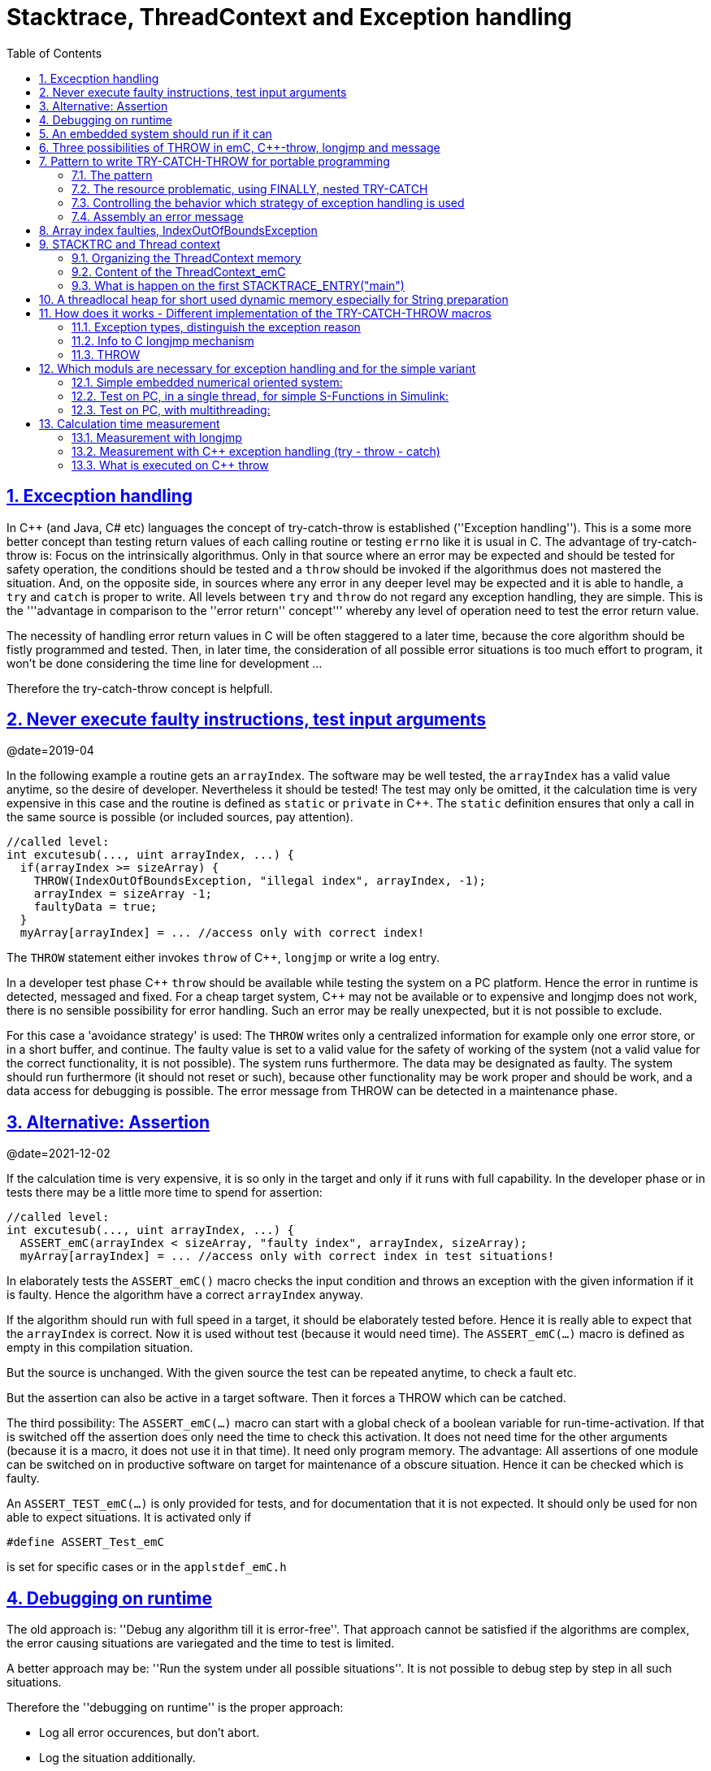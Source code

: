= Stacktrace, ThreadContext and Exception handling
:toc:
:sectnums:
:sectlinks:
:C++: {cpp}

[#Exc]
== Excecption handling

In {cpp} (and Java, C# etc) languages the concept of try-catch-throw is established (''Exception handling''). This is a some more better concept than testing return values of each calling routine or testing `errno` like it is usual in C. The advantage of try-catch-throw is: Focus on the intrinsically algorithmus. Only in that source where an error may be expected and should be tested for safety operation, the conditions should be tested and a `throw` should be invoked if the algorithmus does not mastered the situation. And, on the opposite side, in sources where any error in any deeper level may be expected and it is able to handle, a `try` and `catch` is proper to write. All levels between `try` and `throw` do not regard any exception handling, they are simple. This is the '''advantage in comparison to the ''error return'' concept''' whereby any level of operation need to test the error return value.

The necessity of handling error return values in C will be often staggered to a later time, because the core algorithm should be fistly programmed and tested. Then, in later time, the consideration of all possible error situations is too much effort to program, it won't be done considering the time line for development ...

Therefore the try-catch-throw concept is helpfull.


[#check]
== Never execute faulty instructions, test input arguments
@date=2019-04

In the following example a routine gets an `arrayIndex`. The software may be well tested, the `arrayIndex` has a valid value anytime, so the desire of developer. Nevertheless it should be tested! The test may only be omitted, it the calculation time is very expensive in this case and the routine is defined as `static` or `private` in {cpp}. The `static` definition ensures that only a call in the same source is possible (or included sources, pay attention).

 //called level:
 int excutesub(..., uint arrayIndex, ...) {
   if(arrayIndex >= sizeArray) {
     THROW(IndexOutOfBoundsException, "illegal index", arrayIndex, -1);
     arrayIndex = sizeArray -1;
     faultyData = true;
   }
   myArray[arrayIndex] = ... //access only with correct index!
   
The `THROW` statement either invokes `throw` of {cpp}, `longjmp` or write a log entry. 

In a developer test phase {cpp} `throw` should be available while testing the system on a PC platform. Hence the error in runtime is detected, messaged and fixed. For a cheap target system, {cpp} may not be available or to expensive and longjmp does not work, there is no sensible possibility for error handling. Such an error may be really unexpected, but it is not possible to exclude. 

For this case a 'avoidance strategy' is used: The `THROW` writes only a centralized information for example only one error store, or in a short buffer, and continue. The faulty value is set to a valid value for the safety of working of the system (not a valid value for the correct functionality, it is not possible). The system runs furthermore. The data may be designated as faulty. The system should run furthermore (it should not reset or such), because other functionality may be work proper and should be work, and a data access for debugging is possible. The error message from THROW can be detected in a maintenance phase.   

[#assert]
== Alternative: Assertion
@date=2021-12-02

If the calculation time is very expensive, it is so only in the target and only if it runs with full capability. In the developer phase or in tests there may be a little more time to spend for assertion:

 //called level:
 int excutesub(..., uint arrayIndex, ...) {
   ASSERT_emC(arrayIndex < sizeArray, "faulty index", arrayIndex, sizeArray); 
   myArray[arrayIndex] = ... //access only with correct index in test situations!

In elaborately tests the `ASSERT_emC()` macro checks the input condition and throws an exception with the given information if it is faulty. Hence the algorithm have a correct `arrayIndex` anyway. 

If the algorithm should run with full speed in a target, it should be elaborately tested before. Hence it is really able to expect that the `arrayIndex` is correct. Now it is used without test (because it would need time). The `ASSERT_emC(...)` macro is defined as empty in this compilation situation. 

But the source is unchanged. With the given source the test can be repeated anytime, to check a fault etc.

But the assertion can also be active in a target software. Then it forces a THROW which can be catched.

The third possibility: The `ASSERT_emC(...)` macro can start with a global check of a boolean variable for run-time-activation. If that is switched off the assertion does only need the time to check this activation. It does not need time for the other arguments (because it is a macro, it does not use it in that time). It need only program memory. The advantage: All assertions of one module can be switched on in productive software on target for maintenance of a obscure situation. Hence it can be checked which is faulty. 

An `ASSERT_TEST_emC(...)` is only provided for tests, and for documentation that it is not expected. 
It should only be used for non able to expect situations. It is activated only if 

  #define ASSERT_Test_emC
  
is set for specific cases or in the `applstdef_emC.h`

[#dbgrun]
== Debugging on runtime

The old approach is: ''Debug any algorithm till it is error-free''. That approach cannot be satisfied if the algorithms are complex, the error causing situations are variegated and the time to test is limited.

A better approach may be: ''Run the system under all possible situations''. It is not possible to debug step by step in all such situations.

Therefore the ''debugging on runtime'' is the proper approach:

* Log all error occurences, but don't abort.

* Log the situation additionally.

* Have enoug information to elaborate the situation and reason afterwards.

* Access to the internal states of the target where the software runs to explore the state of the target.



== An embedded system should run if it can

If a PC application crashs, it can show an error message, or a `blue screen`, the operator does see it, restarts the application or reboot the PC. It is not expected, but it is though okay.

But an embedded system has not a permanent present operator. It should run. 

If the embedded system is in test, and it can not startup because any reason, or it has an non self-managable problem, it should show its state with an obviously message. That can be a blinking red led, a binary signal or such. With the second one an emergency replacement action can be done. 

It is important that an operator can read out the error reason. It means a minimal communication should be possible. The most minimal communication is a blinking sequence of the red led. 

An embedded system should be execute a hard reset automatically (often a watchdog mechanism is present). But if this fails repeatedly, the hard reset should be suspended to explore the error situation manually by maintenance operation. 

There are two routines which should stop execution for an embedded system in the emC strategy:

 /**Stops the execution of the executable respectively the whole application 
 * because no error handling is possible.
 * This routine should only called in unexpected situations, 
 * where the engine may only be stopped.
 *
 * This routine is used in the OSAL- or OS-Layer itself only for errors, 
 * which are fatal and not expectable.
 * This routine should be used from the users layer in adequate fatal situations.
 * The OSAL or OS doesn't call this routine in situations of errors 
 * which are able to catch.
 * 
 * The implementation of this routine should be done depending from the users 
 * requirements or special test requirements
 * to the whole system. It should be hard coded and really stop the execution.
 */
 extern_C void os_FatalSysError(int errorCode, const char* description
   , int value1, int value2);


 /**Stops the execution of a thread because no error handling is possible.
 * This routine should only called in unexpected situations, 
 * where the thread may only be stopped..
 * The distiction to ,,os_FatalSysError(...),, is: Only the calling thread is stopped,
 * where the other threads maybe continued still. 
 * It may be possible, that the system is instable, but other threads may able to use 
 * to debug this situation. The application may be wrong.. 
 *
 * This routine is used in the OSAL- or OS-Layer itself only for errors, 
 * which are fatal and not expectable.
 * This routine should be used from the users layer in adequate fatal situations.
 * The OSAL or OS doesn't call this routine in situations of errors 
 * which are able to catch.
 * 
 * The implementation of this routine should be done depending from the users 
 * requirements or special test requirements
 * to the whole system. It should be hard coded and really stop the execution.
 */
 extern_C void os_FatalError(int errorCode, const char* description
   , int value1, int value2);

There is a routine

 void uncatched_ExceptionJc  (  ExceptionJc* ythis, ThreadContext_emC_s* _thCxt)
 {
  printf("uncatchedException: %4.4X - thread stopped", (uint)ythis->exceptionNr);
  printStackTraceFile_ExceptionJc(ythis, null, null);
  os_FatalError(-1, "uncatchedException: - thread stopped", (uint)ythis->exceptionNr, 0);
  exit(255);
 }

which invokes this `os_FatalError(...)`. It is called if no CATCH level exists. 


[#longjmp]
== Three possibilities of THROW in emC, {cpp}-throw, longjmp and message
@date=2019-04


The emC programming style knows three levels of using TRY-CATCH-THROW using macros. The user sources itself are not need to adapt for this levels. The macros are adapted. See link:#impl[Implementation]. 

* Using try-catch-throw of the {cpp} language. On PC or some other platforms it can handle so named asynchron exceptions (faulty memory access) too. It is able to use especially on test of the application on PC, but for rich target systems too. From {cpp} only the simple `throw` and `catch(...)` is used. The sophisticated {cpp} exception possibilities are not used and not recommended. Keep it simple. But: The {cpp} `throw` takes a lot of computing time, for fast algorithm in embedded targets not able to use. Hence see next:

* The try-catch-throw concept is also possible to do using the *longjmp* concept. That is known in C since 1970, but it was not published often for that. Some comments and using notes to the `setjmp.h` are confused. A description may be found in link:https://pubs.opengroup.org/onlinepubs/009695399/functions/longjmp.html[pubs.opengroup.org/.../longjmp.html]. The longjmp is often referred to as '__non local goto__' and therefore marked as '__goto__' programming style. But that is false, better to say '__bullshit__'. The longjmp is a well structured restauration of a stackframe from a previous call back to the call. The stack frame of the caller level is being restored exactly. Only for some special conditions the official publications write about '__the behavior is undefined__'.  Any compiler should support longjmp. It is defined in the C99-Standard:
link:http://www.open-std.org/jtc1/sc22/wg14/www/docs/n1256.pdf[www.open-std.org/jtc1/sc22/wg14/www/docs/n1256.pdf]
C99-Standard, chapter 7.13. 

There were found some compiler for special processors that do not support `longjmp`. For that the longjmp concept unfortunately is not able to use. For that:

* Messaging and avoidance strategy: If a program is well tested there is a residual risk that the program executes a `THROW`. The THROW only writes a error message, and the algorithm is continued. The algorithm should contain statements to set the safety for running the system. Data can be faulty. See example in the chaper above. 

In {cpp} yet tested with MS Visual Studio and Texas Instruments CCP longjmp runs, it is faster than `throw`, but it does not invoke the destructors:

In {cpp} language the way from `throw` to `catch` invokes all destructors of data of all calling levels. That's important if destructors are used to close resources. In C the destructor concept is not known. Therefore or in a C-style-oriented {cpp} programming (without new, often recommended for embedded) using `longjmp` is not a problem. In comparison, Java language doesn't know the destructor concept too. Instead, a `finally` is defined there to close resources on `throw`. This `finally` concept is established in emC exception handling too, independent of the destructor problematic. Hence destructors which closes resources are not necessary in embedded programming using finally. It may be the better or a proper way. See next chapter, the pattern.

Generally the `THROW` can use `__FILE__` and `__LINE__` in the message to mark the occurrence in source. 

The `CATCH` can contain a stacktrace report from `TRY` to the `THROW`ing routine. The stacktrace is known from Java, it is a proper instrument for searching the cause. 


[#TRY]
== Pattern to write TRY-CATCH-THROW for portable programming

Sources should be tested well on a PC platform where try-catch-throw of {cpp} is available. Then, without changes, they should run on a target platform where a C-compiler does not have this feature or less footprint is available, and the sources are tested well on the other hand.

=== The pattern 

to write sources for that approach is the following one:

 void anyOperation() {
   STACKTRC_ENTRY("anyOperation");
   float result;
   TRY {
      //an algorithm which expects errors on calling level
      result = anyOperation();
    }_TRY
    CATCH(Exception, exc) {
      printStackTrace_ExceptionJc(exc, _thCxt);
      log_ExceptionJc(exc, __FILE__, __LINE__);
      //alternate handling on error to continue the operation
      result = 0.0f;
    }
    FINALLY {
      //handling anytime, also if the execption is not catched.
    }
    END_TRY  //throws an uncatched execption to a higher level.
    //continue outside try
    STACKTRC_LEAVE;
  }

 float anyOperation() {
   STACKTRC_ENTRY("testThrow");
   //...
   CALLINE; throwingOperation(_thCxt);
   STACKTRC_LEAVE; return val;
 }
  
  
 void throwingOperation(ThCxt* _thCxt) {
   STACKTRC_TENTRY("testThrow");
   //any algorithm which
   if(ix >= ARRAYLEN_emC(thiz->array)) { //checks conditions
     THROW_s0(IndexOutOfBoundsException, "msg", ix, 0);
     ix = 0;  //replacement strategy
   }
   STACKTRC_LEAVE
 }
 
* All or the most operations should use `STACKTRCE_ENTRY("name")` and `STACKTRC_LEAVE`. With this the ''Stacktrace'' is stored and available for the error report outside of the step-by-step debugger. Operations should not implement this, it is ok, then the Stacktrace is not stored but the system runs nevertheless. The `STACKTRC...` macro is nearly empty if the compiler switch `DEF_ThreadContext_SIMPLE` is set, then no Stacktrance for error report is available, but it does not need additional calculation time. 

* The difference to `STACKTRC_TENTRY(...)`: This macro expects the `_thCxt` reference as argument. It is the reference to the `ThreadContext_emC_s` data structure. Instead `STACKTRC_LEAVE` also `STACKTRC_RETURN` is able to use which contains the `return` statement.  

* Macros `TRY{ ... }_TRY CATCH(...){ } END_TRY` are used for build the blocks. This macros are defined in different ways for the appropriate situations. See below.

* The macro `THROW` either throws the exception to continue execution in the `CATCH` block of any calling level, or it logs only the situation (because try-catch-throw is not available). The replacement strategy after THROW is not used if the try-catch-throw mechanism is available. Then it throws really. But for a simple execution with a C compiler the replacement strategy is the fall-back. 

* The `CATCH` block is only valid if ''try-catch-throw'' is available. It may be only on PC test, not on target, Then some test outputs can be programmed there, with the fall-back on this level.

* The `CALLINE` macro stores the number of that line in the stacktrace entry.

There are some situations:

* Test on PC with using `CATCH`. It helps for elaborately tests to exclude error situations caused from programming errors.

* Running on target with using `CATCH` ({cpp} compiler available or using `longjmp`). The `CATCH` block may log errors, does not print a Stacktrace, but continue the execution.

* Test on PC without `CATCH` without Exception handling, as end-test.

* Running on target without `CATCH` with the fallback strategy after `THROW`.

The following ideas are basically:

* The software should be tested as soon as possible. It isn't able to exclude all software errors.

* For the residual probability of software errors the target should be run as soon as possible. It means on unexpected errors proper fall-back have to be existent. A ready-to-use software must not stop working and reporting and error if it is possible that it can run furthermore with less disadvantages.

* Errors on ready-to-use software should be logged internally to detect and fixed it later, if possible.

* The `TRY-CATCH-THROW` approach should *not* be used for expected errors (for example 'file not found'). Such situations should be catched by proper return values of functions.

=== The resource problematic, using FINALLY, nested TRY-CATCH

If a operation opens a resource, which should be closed anyway also in case of an exception, `FINALLY` can be used:

 FILE* openfile = null;
 TRY {
   openfile = fopen(...);
   //do somewhat may throw
 }_TRY
 FINALLY {
   if(openfile) { fclose(openfile); }
 }
 END_TRY
 
This level does not handle an exception, it has not a `CATCH` block. An exception is forwarded to a `TRY` block before. But the `FINALLY` block is executed. 

It may be seen as a better (obviously) concept to use `FINALLY` (as in Java) instead writing open and close in special constructors or destructors. Such resource things in embedded  algorithm are not often present. It is not a high effort to do so.

In generally, `TRY - END_TRY` blocks are able to nesting. A non handled exception type is forwareded to the block before, the necessary further `throw` or `longjmp` is executed in the `END_TRY` macro. See link#impl[chapter How does it works]    

[#TRYappldef]
===  Controlling the behavior which strategy of exception handling is used

It depends on the `applstdef_emC.h` header file which should used in any source of the application. This file defines:


 //If set then the target should not use string operations
 //#define DEF_NO_StringJcCapabilities

 //If set, without complex thread context, without Stacktrace
 #define DEF_ThreadContext_SIMPLE

 //#define DEF_Exception_TRYCpp
 #define DEF_Exception_longjmp
 //#define DEF_Exception_NO

With the first compiler switch it is decided generally using Strings in the application. For a poor target platform with numerical approach String capabilities are not necessary, this compiler switch prevents the compilation of some String capabilities. It saves program memory and dependencies to further sources. `"string literals"` for simple messages are admissible.  

The second compiler switch decides between using the Stacktrace ('not simple') or not. 

One of the third compiler switches should be set, but `DEF_Exception_longjmp` is the default one. 

The header files, especially `emC/Base/Exception_emC.h` regard this swichtches, see link:#impl[chapter How does it works].


[#TRYmsg]
===  Assembly an error message

The minimal requirement to a logged error is:

* An error number
* Two integer values from the error situation (for example the value of a faulty index and its maximum)
* The source file and the line number of the THROW statement. The last one helps to detect the source context of the error event.

A textual value may be a nice to have and maybe an effort on small footprint (poor) processors. Therefore it is possible to write such source code fragments in conditionally compiling parts. On the other hand it is a important hint on debugging on runtime (not step by step).

All variants of exception behavior supports an error message which is located in the stack of the throwing level. 

* If the `log_ExceptionJc(...)` is used, the text is copied from the stack location to static locations of the error log area, or maybe copied to a telegram which is sent via communication to another unit with a file system.

* If TRY-CATCH is used, the error message is copied to the ThreadContext area, if it is available for this approach. In the `END_TRY` block this location is freed. It means, the exception message is correct stored in the CATCH environment. If the `log_ExceptionJc(...)` is used in the CATCH-Block, it is copied too, and the ThreadContext heap is able to free. 

Example:

 if(faulty) {
   #ifdef DEF_NO_StringJcCapabilities
     char const* msg = "faulty Index";
   #else      
     char msg[40] = {0};
     snprintf(msg, sizeof(msg), "faulty index:%d for value %f", ix, val);
   #endif     
   THROW_s0(IndexOutOfBoundsException, msg, ix, 40);
    
The exception message is prepared using `sprintf` in the stack area. But a simple string literal is used instead if the target does not or should not support string processing. Hence the message is only available for the test platform. The `THROW_s0` assures that the `msg` is copied in a safely memory if `msg` is a reference in the current stack frame but only for not set `DEF_NO_StringJcCapabilities`.  



[#arrayix]
== Array index faulties, IndexOutOfBoundsException

The simple usage of arrays in C (and in {cpp}) is very simple and vulnerable:

 int myArray[5];
 //
 *(myArray + ix) = value;    //<== bad pattern
 
That was the intension of C comming from _assembler language_ thinking. 
`myArray` is an address in a register or variable, and the access to elements 
should be able to write very simple here with a pointer arithmetic. In the time of the
1970th, programming was done on paper with reliability. Of course the `ix` should in range
0 to 4. The pointer arithmetic in the writing style above was conceptional in that time,
the arithmetic was reproducible as machine level instructions.

At the present time the same instructions should be write of course as

 myArray[ix] = value;
 
That is more expressive in source code. The identifier `myArray` 
is similar a pointer type `int*` and an array indentifier. 
That is a syntactically disadvantage to C and C++. 
In other languages as Java `myArray` is never a pointer, it is only an identifier to an array. 

For simple C and C++ the index is not tested, it is used as given. 
If `ix` is `<0` or `>4` in this example, faulty memory locations can be disturbed.
It can be other data, a stack frame to return from a subroutine, control data of 
heap locations, or a virtual pointer in class instances. All of that may force
difficult findable mistakes. The array indexed write access and some pointer arithmetics
are the most sensitive parts of a program which may provoke faulties.

For example in Java pointer arithmetic is not possible and array index accesses 
are always secured. Whereby the effort to do that is optimized. The JIT (just in time compiler)
to translate _bytecode_ to machine code detects environment conditions and will not check
all array indices if they are safe, for example comming from constant values. Hence
Java is fast and safe. 

In comparison to {cpp} there is an effort in user programming (which is done automatically
by the JIT compiler in Java): Indices should be tested before doing array write access. 
This test can be done via static code analyzes, or in Runtime.

The C++11-standard offers a possibility:

 #include <array>
 //...
 std::array<float,5> myArray;
 //...
 myArray[ix] = value;
 
It seems be similar as in C, only the array definition is a little bit modified, 
using a template mechanism in {cpp}. The access to the array is safe. But a faulty index
does not throw an catchable exception. Hence the error is not detected while testing. 
The other disadvantage is: Some embedded platforms does not support {cpp}11 
in the year 2020. A reason for that may be: Most of new features of {cpp} are
for PC application programming, not for embedded. Ask the compiler developer
for embedded platforms.

The proper mechanism does not presumed a {cpp}11-Standard. It runs in a Standard {cpp} 
of the 1990th too:

 template<typename T, int n>
 class Array_emC {
  T array[n+1];
  public: T& operator[](uint ix) { 
    if(ix < n) return array[ix];
    else {
      THROW_s0n(ArrayIndexOutOfBoundsException, "", ix, n);
      return array[n];
    }
  }
  public: T& uncheckedAccess(uint ix) { return array[ix]; }
 };

This is a class which implements a secured array access. it is used as:

 Array_emC<float, 5> array;
 //...
 array[ix] = value;
 
It is similar as in {cpp}11 but it is able to use on all platforms with {cpp} compilation. 
And it throws an Exception if it is activated, 
respectively it writes to an replacement location without disturbing data, 
if exception handling is not present. 
 
 array.uncheckedAccess(0) = 234;
 
This is the fast and unchecked variant which should only be used if the index range
is known.   
  
This `Array_emC` class is defined in `<emC/Base/Array_emC.h>` and can be used for 
C compilation too, than without check, for well tested simple C deployments, 
which are tested with {cpp} compilation on PC platform. It uses macros for compatible
usage in C and {cpp} and offers a class with variable array size, for dynamic data.

For {cpp} compilation the variant without Exception writes to a safety position.
The C variant does not check the index, it is only for well tested software.

See source `<emC/Base/Array_emC.h>`.



[#ThCxt]
== STACKTRC and Thread context


The ''Stacktrace'' can be used for ''Exception Handling''. If an exception occurs, the information which routine causes it, and from which it was called is an important information to search the reason. This stacktrace mechanism is well known in Java language:

 Error script file not found: test\TestCalculatorExpr.jzTc
  at org.vishia.jztxtcmd.JZtxtcmd.execute(JZtxtcmd.java:543)
  at org.vishia.jztxtcmd.JZtxtcmd.smain(JZtxtcmd.java:340)
  at org.vishia.jztxtcmd.JZtxtcmd.main(JZtxtcmd.java:282)

The Stacktrace information may be the most important hint if an error occurs on usage, not in test with debugger. For C language and the ''emC Exception handling'' this concept is available too:

 IndexOutOfBoundsException: faulty index:10 for value 2.000000: 10=0x0000000A
  at testThrow (src\TestNumericSimple.c:121)
  at testTryLevel2 (src\TestNumericSimple.c:107)
  at testTry (src\TestNumericSimple.c:86)
  at main (src\TestNumericSimple.c:38)
  
In generally the necessary information about the stack trace can be stored in the stack itself. The entries are located in the current stack level, and the entries are linked backward with a reference to the parent stacklevel. But that concept has some disadvantages:

* It requires an additional argument for each operation (C-function): The pointer to the previous stack entry. It means, all routines from the user's sources should be subordinated to that concept. They should be changed. That is not the concept of emC style, which is: ''It shouldn't be necessary to change sources.''

* If the stack itself is corrupt because any failure in software, the stacktrace cannot be back traced, because the references between the stacktrace entries may be corrupt too. This is hardly in debugging too.

* The linked queue of stacktrace entries should be correct. If a STACKTRC_LEAVE operation was forgotten to write in the software, an entrie in a no more existing stack area remain in the queue. That is corrupt. The system is too sensitive. 

* The linked queue can only be traced from knowledge off the current stack area. It cannot traced from another thread maybe by a debug access on the stopped execution of the thread. The last one may be necessary for some error situation for debugging.

Therefore the Stacktrace is organized in an extra independent memory area which is static or static after allocation on startup. Its address can be known system wide especially for debugging. This memory is referenced by the ThreadContext memory area which is thread specific and therewith tread safe. See link:#ThCxtData[chapter Content of the ThreadContext_emC]




[#_thCxt]
=== Organizing the ThreadContext memory


If an operation uses

 void myOperation(...) {
   STACKTRC_ENTRY("myOperation");
   ....
   
which is necessary for the usage of the ''Stacktrace'' concept respectively for a Stacktrace entry of this routine, a local variable 

 struct ThreadContext_emC_t* _thCxt = getCurrent_ThreadContext_emC();
 
is defined and initialized with the pointer to the current ThreadContext. Adequate, an operation can have an argument

 void myOperation(..., ThCxt* _thCxt) {
   STACKTRC_TENTRY("myOperation");
   ....

The `ThCxt` is a short form of `struct ThreadContext_emC_t` per `#define`. This second form `STACKTRC_TENTRY(...)` needs this special argument to the subroutine, but the ThreadContext reference is given immediately.

How the `STACKTRC_ENTRY` macro gets the ThreadContext reference. In `emC/Exception_emC.h` is defined:

  #define STACKTRC_ENTRY(NAME) \
    ThCxt* _thCxt = getCurrent_ThreadContext_emC();  STACKTRC_TENTRY(NAME)

The implementation of `getCurrent_ThreadContext_emC()` depends on the OSAL implementation (__Operation System Adaption Layer__)
for the application and the operation system:

* For a multithread operation system on large hardware ressources, especially for Windows/Linux the `ThreadContext_emC` is a part of the OSAL-ThreadContext which is necessary to organize the threads on OSAL level. Therefore the  `getCurrent_ThreadContext_emC()` is implemented in the appropriate `os_thread.c`.

* If especially a System with a simple CPU hasn't a multithread operation system
a very simple and fast implementation is possible, see 
`emC_srcApplSpec/SimpleNumCNoExc/ThreadContextInterrTpl.c`.

** Any hardware interrupt (which do the work) has a static data area for its 'thread context'.
** The main loop has its own 'thread context'.
** There is one global static singleton pointer to the current used `ThreadContext_emC*`,
which can be accessed immediately, one machine operation.
** Because the interrupts are not preemptive one another, only a higher priority interrupt
can interrupt a lower one and the main loop, the following mechanism set the global
static singleton `ThreadContext_emC*` pointer: 
** on start of any interrupt the current pointer value is stored in the interrupt itself
stack locally and the `ThreadContext_emC` address of that interrupt is set instead.
** on end of the interrupt the stored value of the interrupted level is restored.
That is one machine instruction (or two, if the pointer is not stored in a register). 

It is a cheap and fast mechanism to support the `ThreadContext_emC` concept.   


 /**Structure for ThreadContexts for Main and 2 Interrupts. */
 typedef struct ThCxt_Application_t {
  /**The pointer to the current ThreadContext. */
  ThreadContext_emC_s* currThCxt;
  ThreadContext_emC_s thCxtMain;
  ThreadContext_emC_s thCxtIntr1;
  ThreadContext_emC_s thCxtIntr2;
 }ThCxt_Application_s;
 /** public static definition*/
 ThCxt_Application_s thCxtAppl_g = { &thCxtAppl_g.thCxtMain, { 0 }, { 0 }, { 0 } };

 /**A template how to use. */
 void interrupt_handler(...) {
  ThreadContext_emC_s* thCxtRestore = thCxtAppl_g.currThCxt;
  thCxtAppl_g.currThCxt = &thCxtAppl_g.thCxtIntr1;
  TRY {
    //the statements of the Interrupt
  }_TRY
  CATCH(Exception, exc) {
    //should log the exception or set safety values.
  } END_TRY
  thCxtAppl_g.currThCxt = thCxtRestore;
  //end of interrupt
 }

Because the interrupt saves the current pointer and restores it, the mechanism is safe also if the other interrupt routine interrupts exact between the 2 statements, get current and set new one. In such a system the exception handling can be established in the interrupt too, it is useful if the algorithm in the interrupt may have throwing necessities. 

For such a system the routine

 ThreadContext_emC_s* getCurrent_ThreadContext_emC  ()
 {
  return thCxtAppl_g.currThCxt;  
 }
 
is very simple. The ThreadContext is always the current one stored in the global cell. 





[#ThCxtData]
=== Content of the ThreadContext_emC

For the content of the OS_ThreadContext to manage threads see the OSAL-specific implementation of `os_thread.c`. This chapter only describes the ThreadContext for the user's level.

The following definition is from `emc/source/emC/ThreadContext_emC.h`. The Headerfile contains comments of course, they are shorten here for a short overview:


 typedef struct ThreadContext_emC_t {
  #ifdef DEF_ThreadContextHeap_emC
  UserBufferInThCxt_s threadheap;
  #endif

  #ifdef USE_BlockHeap_emC
  /**It is the heap, where block heap allocations are provided in this thread. */
  struct BlockHeap_emC_T* blockHeap;
  #endif

  /**The known highest address in the stack. 
   * It is the address of the _struct ThreadContext_emC_t* pointer
   * of the first routine, which creates the Thread context.
   */
  MemUnit* topmemAddrOfStack;

  /**This is the maximal found value of the stack size which is 
   * evaluated on [[getCurrentStackDepth_ThreadContext_emC(...)]] . */
  int stacksizeMax;

  /**Number of and index to the current exception instance*/
  int zException, ixException;
  //
  /**Up to NROF_ExceptionObjects (default 4) for nested Exception. */
  ExceptionJc exception[4];
  
  /**Reference to the current TryObject in Stack.
  * It is possible to access in deeper stack frames.
  * This reference is removed for the outer stack frames.
  */
  TryObjectJc* tryObject;
  
  #ifdef DEF_ThreadContextStracktrc_emC
  /**Data of the Stacktrace if this concept is used. */
  StacktraceThreadContext_emC_s stacktrc;
  /*IMPORTANT NOTE: The element stacktrc have to be the last 
   * because some additional StackEntryJc may be added on end.*/
  #endif

 } ThreadContext_emC_s;


The first element is for the threadlocal heap. See next link:#thrHeap[chapter Threadlocal heap]. It is a simple concept only for shortly stored informations. 

The BlockHeap is another Mechanism for safe non-fragmented dynamic memory, especially for events. See [TODO]. It is possible to associate such an BlockHead thread-specific.

The data for the StacktraceThreadContext are the last one. Because it is an embedded struct and the definition is static, the number of elements for the Stacktrace can be changed for larger applications by offering a larger memory area. To assert and check that, the pointer to the `ThreadContext_emC_s` is combined with the size in a `MemC` struct, see [TODO]. It will be faulty to calculate the `sizeof(ThreadContext_emC_s)` if there are more elements. The Stacktrace is defined as:

 /**This structure is the last part of the ThreadContext 
  * and contains the necessary values for handling with Stacktrace.
  */
 typedef struct StacktraceThreadContext_emC_t
 {
  /**actual nrofEntries in stacktraceBuffer. */
  uint zEntries; 
  //
  /**The available number of Stacktrace entries. */
  uint maxNrofEntriesStacktraceBuffer;
  //
  /**This mask is used for safety operation 
   * if the indices in IxStacktrace_emC are corrupt.
   * This can occure especially in errorneous situations on software development.
   * It simply helps to prevent faulty array accesses.
   * But this mask information should be safe by itself or cyclically checkec
   */
  uint mBitEntriesStacktrc;
  //
  /**Space for Stacktrace Buffer. Should be the last element because of enhancements*/
  StacktraceElement_emC_s entries[128]; 
 } StacktraceThreadContext_emC_s;


A Stacktrace element is defined as:

 typedef struct StacktraceElement_emC_T
 {
  const char* name;
  const char* source;
  int line;
 } StacktraceElement_emC_s;






[#mainOsInit]
=== What is happen on the first STACKTRACE_ENTRY("main")
@ident=mainOsInit

The first entry should be written as

 STACKTRC_ROOT_ENTRY("main");
 
but that is not the important one. The `ROOT_` forces only:

 #define STACKTRC_ROOT_ENTRY(NAME) \
   STACKTRC_ENTRY(NAME); _thCxt->topmemAddrOfStack = (MemUnit*)&_thCxt

to evaluate the stack deepness. The more important difference is the invocation of `getCurrent_ThreadContext_emC()`:

 #define STACKTRC_ENTRY(NAME) \
   ThCxt* _thCxt = getCurrent_ThreadContext_emC();  STACKTRC_TENTRY(NAME)


For a System with a OSAL layer for adaption of a multithread operation system, there is nothing done for the ThreadContext before start of `main()`. The first invocation of `getCurrent_ThreadContext_emC()` (see link:#_thCxt.getThCxt[chapter Thread context]) determines that all is uninitialized (code snippet from `emc/sourceSpecials/osal_Windows32/os_thread.c`:

 ThreadContext_emC_s* getCurrent_ThreadContext_emC  ()
 {
  OS_ThreadContext* os_thCxt = getCurrent_OS_ThreadContext();
  if(os_thCxt == null){ //only on startup in main without multithreading 
    init_OSAL();  //only 1 cause if the ThreadContext haven't set.
    os_thCxt = getCurrent_OS_ThreadContext();  //repeat it
    if (os_thCxt == null) {
      os_FatalSysError(-1, "init_OSAL failed, no ThreadConect", 0,0);
      return null;
    }
  }
  return &os_thCxt->userThreadContext;  //it is a embedded struct inside the whole ThreadContext.
 }

Of course the `getCurrent_**OS**_ThreadContext()` returns null (it invokes here `TlsGetValue(1)` from the Windows-API). `bOSALInitialized == false` too, therefore firstly the OSAL will be initalized. That may be a more complex routine, with some API- and/or Operation System invocations for some Mutex etc.

The advantage to do that on start of main is: A debugging starts at `main` usually. Another possibility may be: initializing of the OSAL level with a initializer on a static variable.
 


[#thrHeap]
== A threadlocal heap for short used dynamic memory especially for String preparation
@ident=thrHeap

This is only a indirect topic of Exception handling, 
but often Strings should be assembled with several informations for logging or for
exception messages.

Dynamic memory is a basicly problem for embedded long running systems:

* If dynamic memory is managed from an ordinary heap concept (like in standard-C/{cpp}, using malloc or new), then for long-running applications there is a fragmentation problem. Therefore often for such applications usage of dynamic memory is prohibited.
* But dynamic memory is nice to have often for a short time to prepare string messages for example for communication telegrams, for logging, or for events.

Without dynamic memory and without the `ThreadContext_emC` there are two ways to solve such problems:

* a) Provide a static memory. It can be a part of the instance data of a module (defined in a `struct` or {cpp}-`class`), or pure static. The last one may cause faulties if the module is instanciated more as one time, used in a multithreading system, but has only one static memory for such things:

 //strongly not recommended:
 const char* myLogPreparer(...) { //prepares and returns a log message
   static char buffer[100];  //it is static
   snprintf(buffer, 100, ... //prepare
   return buffer;   //that is ok, because it is static.

*+ It is not recommended because this module may be used more as one time and confuses with the only singleton memory.

 //more practice, possible:
 typedef struct MyData_t {
   char buffer[100];   //one per instance! That's the advantage.
   ... }
   
  void myLogPreparer(Mydata* thiz,...) {
    snprintf(thiz->buffer, sizeof(thiz->buffer),...
    
* b) Provide the memory for preparation in the Stack area:

  void logger(...) {
    char buffer[100];  //in stack!
    myLogPreparer(buffer, sizeof(buffer), ...); //deliver the stack local pointer.
  ....
  
  void myLogPreparer(char* buffer, int zBuffer, ...) {
    snprintf(buffer, zBuffer, ...);
    
*+ The danger of that programming is: The called routine could store the pointer persistently, that is a stupid failure.

Another disadvantage for both approaches are: The length of the buffer is dedicated out of the routine, which determines the content. That causes unflexibility.

Using dynamic memory it is more simple:

 char const* myLogPreparer(...) { //prepares and returns a log message
   char* buffer = (char*)malloc(mySize);  //it is static
   snprintf(buffer, mySize, ... //prepare
   return buffer;   //that is ok, because it is allocated.

The calling level should know that the returned pointer should be freed! 

But - The usage of dynamic memory may be prohibited.

The ThreadContext provides a mechanism for dynamic memory only for shortly usage and small sizes which solves that problem:

 char const* myLogPreparer(...) { //prepares and returns a log message
   STACKTRC_ENTRY("myLogPreparer");   //_thCxt is available
   MemC memb = getUserBuffer_ThreadContext_emC(mySize, "identString", _thCxt);
   char* buffer = PTR_MemC(memb, char);
   snprintf(buffer, mySize, ... //prepare
   STACKTRC_RETURN buffer;   //that is ok, because it is non in stack.
 }
 
The calling routine should invoke:

 char const* msg = myLogPreparer(...args for logging...)
 free_MemC(msg);
 
The `free_MemC(...)` routine checks where the memory is allocated. It frees it correctly for the ThreadContext heap. The freeing should be done immediately in the thread.

If more as one buffer are used from ThreadContext, but all of them are freed in the reverse (or another) order, after freeing the whole ThreadContext heaap is free and therefore not fragmented. The ThreadContext heap is only intended for short-term use.



[#impl]
== How does it works - Different implementation of the TRY-CATCH-THROW macros

The macros are defined for all variants as follow (see 'emC/Base/Exception_emC.h':

 #define TRY \
 {if(_thCxt == null) { _thCxt = getCurrent_ThreadContext_emC(); } \
  TryObjectJc tryObject = {0}; \
  TryObjectJc* tryObjectPrev = _thCxt->tryObject; _thCxt->tryObject = &tryObject; \
  int32 excNrCatchTest = 0; \
  CALLINE; \
  Exception_TRY


 /**Written on end of a TRY-Block the followed macro: */
 #define _TRY \
  Exception_CATCH { \
    _thCxt->tryObject = tryObjectPrev; \
    if(_thCxt->exception[0].exceptionNr == 0) {/*system Exception:*/ \
      _thCxt->exception[0].exceptionNr = ident_SystemExceptionJc;  \
      _thCxt->exception[0].exceptionMsg = z_StringJc("System exception"); \
    }  \
    excNrCatchTest = _thCxt->exception[0].exceptionNr; \
    if(false) { /*opens an empty block, closed on first CATCH starts with }*/


 //end of CATCH before: remove _ixStacktrace_ entries of the deeper levels.
 //Note: Till end of catch the stacktrace of the throw level is visible.
 #define CATCH(EXCEPTION, EXC_OBJ) \
      RESTORE_STACKTRACE_DEEPNESS  \
    } else if((excNrCatchTest & mask_##EXCEPTION##Jc)!= 0) \
    { ExceptionJc* EXC_OBJ = &_thCxt->exception[0]; \
      excNrCatchTest = 0; //do not check it a second time


 #define FINALLY \
      RESTORE_STACKTRACE_DEEPNESS \
  } } /*close CATCH brace */\
  _thCxt->tryObject = tryObjectPrev; \
  { { /*open two braces because END_TRY has 2 closing braces.*/


 //Write on end of the whole TRY-CATCH-Block the followed macro:*/
 #define END_TRY \
  } } /*close FINALLY, CATCH or TRY brace */\
  _thCxt->tryObject = tryObjectPrev; \
  if( excNrCatchTest != 0 ) /*Exception not handled*/ \
  { /* delegate exception to previous level. */ \
    throwCore_emC(_thCxt); \
  } else { /*remain exception for prev level on throwCore_emC if DEF_Exception_NO */\
    clearException(&_thCxt->exception[0]); \
  } /*remove the validy of _ixStacktrace_ entries of the deeper levels. */ \
  RESTORE_STACKTRACE_DEEPNESS \
 } /*close brace from beginning TRY*/


The distinguishing macros are:

 #if defined(DEF_Exception_NO)
  #define EXCEPTION_TRY
  #define EXCEPTION_CATCH if(_thCxt->exception[0].exceptionNr !=0)
 #elif defined(DEF_Exception_longjmp)
  #define EXCEPTION_TRY \
  if( setjmp(tryObject.longjmpBuffer) ==0) {
  #define EXCEPTION_CATCH \
   } else  /*longjmp cames to here on THROW */
 #else
  #define EXCEPTION_TRY try
  #define EXCEPTION_CATCH catch(...)
 #endif

The `EXCEPTION_TRY` is empty, if no exception is used. If `longjmp` is used, this is a invocation of the `setmp` with the `tryObject` of this level which is also currently referenced in the thread context (`_thCxt->tryObject`). The forward branch delivers `==0`, that is the following block. For {cpp} it is a simple `try`.

The `EXCEPTION_CATCH` for non-exception handling is a test of an exception which may be occured in the 'TRY' block. Then the `CATCH` blocks are entered, and the exception can be posthumously evaluated.

For the `longjmp` mechanism the following block is the else-block of the 'setjmp' which does not return 0. A `longjmp` continues inside the `setjmp` and returns !=0. 

For the {cpp} catch the common unspecified `catch(...)` is used from {cpp}. That is because the sophisticated {cpp} catch mechanism cannot made compatible with the other approaches of TRY-CATCH. The distinction between the exception type is made inside the `tryObject`. There the THROW writes the ''exception type info''.


===  Exception types, distinguish the exception reason

In the `CATCH` the exception number is checked by masking: 

 if((excNrCatchTest & mask_##EXCEPTION##Jc)!= 0)

The exceptions are defined as bis mask definition. For summarized (base) exception types some more bits can be checked.

The distinction of the exception reason follows the schema of Java. Java has a more simple exception concept than {cpp}. The exception object is always derived from `java.lang.Throwable` respectively from the base `java.lang.Exception`. Some typical exception classes are defined in the core libraries, for example `java.lang.IllegalArgumentException` or the common `java.lang.RuntimeException`. The derived exception objects can hold data, but usual only a message as String, the `java.lang.ArrayIndexOutOfBoundsException` holds a int value, to store the faulty index. 

For C usage the concept is simplified again. The `ExceptionJc` object stores a `StringJc`, the exception message, a int value and a 1-from-32-bit-value for the exception number. That's all. It is enough to distinguish the exception type (1 of 32 bit) and hold the information to the exception. The mask characteristic of the exception ident value allows association to types of Exception. For example all Exception identificators with one of the bis masked with `0x0fff` (12 exception types) is a `RuntimeException`. That is a simple replacement of the java approach: test `instanceof RuntimeException` It is a simple but sufficient system.

===  Info to C longjmp mechanism

The `longjmp` is a mechanism in C which should only be used to return from a deeper level of subroutine nesting to the higher (calling) level. The `setjmp` stores the current execution contex in the `jmp_buf` variable, which is the necessary internal information for the returning `longjmp`. The longjmp restores the ''current exeution context'', it is the stack frame of the calling routine which the known information in the `jmp_buf`. See [[!https://en.cppreference.com/w/cpp/utility/program/setjmp]]. That explaination is correct but it isn't sufficient helpfull. The `setjmp` function (or macro) has two tasks:

* If `setjmp(...)` is invoked as statement, it returns 0 and stores 
the execution environment.
* On `longjmp(...)` the execution lands in the setjmp-routine again, 
and it returns the value which is given on `longjmp(...)`, never `0` 
but `1` if `longjmp` was invoked with `0` (see C99 and C89 standard). 

It means, testing the value after `setjmp` differs whether the setjmp is ''called by the original code and the execution context was saved to env'' (citiation from cppreference) or the setjmp routine was invoked from the longjmp (citiation: ''Non-zero value if a non-local jump was just performed. The return value in the same as passed to longjmp.''). It is necessary to invoke `longjmp(jmp_buf, value)` with a value `!=0`. That hint is missing on the cppreference page.

The example in the cppreference shows a back jmp to the calling level. Whether or not it is the only one proper action is not documented there. But it is explained in the C99 standard document

citiciation from C99 standard in [[!http://www.open-std.org/jtc1/sc22/wg14/www/docs/n1256.pdf]]: ''...if the function containing the invocation of the setjmp macro has terminated execution ... in the interim, ..., the behavior is undefined.'' For standard documents see also [[!https://stackoverflow.com/questions/81656/where-do-i-find-the-current-c-or-c-standard-documents]].


=== THROW


The THROW macro is defined with

 #ifndef THROW
  #ifdef DEF_Exception_NO
     /**All THROW() macros writes the exception into the ThreadContext_emC,
      * but the calling routine is continued.
      * It should check itself for sufficient conditions to work.
      */
    #define THROW(EXCEPTION, MSG, VAL1, VAL2) { if(_thCxt == null) \
    { _thCxt = getCurrent_ThreadContext_emC(); } \
      _thCxt->exception[0].exceptionNr = nr_##EXCEPTION##Jc; \
      _thCxt->exception[0].exceptionValue = VAL1; \
      _thCxt->exception[0].file = __FILE__; \
      _thCxt->exception[0].line = __LINE__; \
      log_ExceptionJc(&_thCxt->exception[0], __FILE__, __LINE__); \
    }
  #else //both DEF_Exception_TRYCpp or longjmp:
    #define THROW(EXCEPTION, MSG, VAL1, VAL2) \
    throw_sJc(ident_##EXCEPTION##Jc, MSG, VAL1, __FILE__, __LINE__, _thCxt)
  #endif
 #endif

For the non-exception handling case it invokes immediately `log_ExceptionJc(...)` which should be a fast routine only store the exception values. For debugging a break point can be set there. The `MSG` is not stored in the Exception because of it may be refer to the stack frame area. Because of `logSimple_ExceptionJc(...)` copies the `MSG`, it can process it though.

Elsewhere the routine `throw_sJc(...)` gets all arguments, stores the exception values and invokes the {cpp}-`throw` or the `longjmp`.

The `MSG` argument should be given as `StringJc` instance, or, if `DEF_NO_StringJcCapabilities`  is set, this argument is typed as `void const*`. As `StringJc` it assembles the reference to the `char const*`  itself and the length maybe with some more marker bits. It is not a zero-terminated string like usual in the old C. 

Building a `StringJc` instance for the message as string literal is very simple using

 THROW(Exception, z_StringJc("The message"), ix, max);
 
The `z_StringJc(...)` operation is a simple inline routine which invokes `strlen(...)`  and stores it. `strlen(...)` is necessary anyway, it is not a loss of run time. But the same does

 THROW_s0(Exception, "The message", ix, max);
 
The idenfifier for the exception is really a constant with the shown prefix and suffix. It is similar as in Java. The reason to do so is: In the `CATCH` check the user programm should use the same identifier, but there the `mask_EXCEPTIONJc`  is necessary

The `__FILE__` and `__LINE__` arguments deliver important information for logging and analyze of the position of the `THROW` in the source also if no stack trace is used. 

[#example]
== Which moduls are necessary for exception handling and for the simple variant

The basic effort for Exception handling depends on the kind and details. 

=== Simple embedded numerical oriented system:

For a simple exception handling without String processind and longjmp, 
proper for a numeric oriented simple target, only the following source are need, the both images are a snapshot from a Texas Instruments Code Composer Studio project:

image:../../img/Test_emC/ExceptionFiles_NumSimple.png[]

* `emc/source/emC/Assert_emC.h`: Assertions may be activated or not. If activated it causes Exception handling. 
* `emc/source/emC/Exc*_emC.h`: The headers, see above. 
* `emc/source/emC/Exception_emC.c`: The routines for the exception handling with longjmp
* `emc/source/emC/Exception_Cpp_emC.cpp`: This sources is the alternative to use {cpp} exception handling. It includes `Exception_emC.c` but forces {cpp} compilation anyway.

* `emc/source/emC/MemC_emC.c`: Some routines for MemC handling.
* `emc/source/emC/ObjectSimple_emC.*`: Not need for exception handling but need elsewhere.
* As seen in the image `emc/source/emC/StringBase_emC.c` is not necessary. 
It is contained in this project but deactivated for target compilation, only used for PC test.

image:../../img/Test_emC/ExceptionFiles_NumSimple_ThreadCxtIntr.png[]

* `appl/ThreadContextIntr.h`: A simple thread context definition for any interrupt and the backloop:

 #ifndef HGUARD_ThreadContextIntr_Test_T1Ctrl
 #define HGUARD_ThreadContextIntr_Test_T1Ctrl
 #include <applstdef_emC.h>
 /**Structure for ThreadContexts for Main and 2 Interrupts. */
 typedef struct ThCxt_Application_t {
  /**The pointer to the current ThreadContext. */
  ThreadContext_emC_s* currThCxt;
  ThreadContext_emC_s thCxtMain;
  ThreadContext_emC_s thCxtIntrStep1;
  ThreadContext_emC_s thCxtIntr2;
 }ThCxt_Application_s;
 //
 extern_C ThCxt_Application_s thCxtAppl_g;
 #endif //HGUARD_ThreadContextIntr_Test_T1Ctrl

* `appl/ThreadContextIntr.c`: With the proper simple implementation:

 #include "ThreadContextIntr.h"
 /**public static definition*/
 ThCxt_Application_s thCxtAppl_g = { &thCxtAppl_g.thCxtMain, { 0 }, { 0 }, { 0 } };
 ThreadContext_emC_s* getCurrent_ThreadContext_emC  ()
 {
   return thCxtAppl_g.currThCxt;  
 }


=== Test on PC, in a single thread, for simple S-Functions in Simulink:

The following image shows a snapshot from a Simulink S-Function control file for PIDf_Ctrl_emC, a numeric FBlock, with {cpp} Exception Handling:

image:../../img/Test_emC/ExceptionFiles_SmlkSfnSimple.png[]

It contains all files necessary from `emC/Base`. Because full Reflection is used, some more files are need. The ThreadContext is provided by 

* `src_emC/emC_srcApplSpec/SimpleNumCNoExc/ThreadContextSingle_emC.c`: It provides a simple ThreadContext sufficient because the S-Function need only its own context:

 #include <applstdef_emC.h>
 //Note: This source should used if an application or dll 
 //with own static memory runs only in 1 thread.
 //No switch of context, instead a static one.
 //
 ThreadContext_emC_s thCxtMain = {0};
 //ThreadContext_emC_s* getCurrent_ThreadContext_emC  ()
 {
   return &thCxtMain;  
 }

* `src_emC/emC_srcApplSpec/SimpleNumCNoExc/ThreadContextUserBuffer_emC.c`: It is necessary to copy a String from the stack local area to the ThreadContext area for exception handling with String processing.

* The other shown files are necessary independent of the question of Exception Handling.

=== Test on PC, with multithreading:

The source

* `emC_srcOSALspec/osal_Windows/os_thread.c` contains a os-thread specific area:

 typedef struct OS_ThreadContext_t
 {
  /**This is a constant text, to test whether a reference to OS_ThreadContext is correct.
   * It will be initialized with pointer to "OS_ThreadContext".
   */
  const char* sSignificanceText;
  //
  OS_HandleThread THandle;             /* handle des Threads */
  //	
  uint32 uTID;                  /* ID des threads */
  //
  /**The thread run routine used for start the thread. */
  OS_ThreadRoutine* ThreadRoutine;     
  /** to be passed to the child wrapper routine */
  void*	pUserData;                     
  /**Name of the thread.*/
  const char* name; 
  /**The user ThreadContext is part of the thread specific data. 
   * It is defined application-specific via the included applstdef_emC.h */
  ThreadContext_emC_s userThreadContext;
 }OS_ThreadContext;

This area is gotten via the Windows API call:

 OS_ThreadContext* getCurrent_OS_ThreadContext() { 
   return (OS_ThreadContext*)TlsGetValue(dwTlsIndex); }

The OS-independent ThreadContext is gotten via 

 ThreadContext_emC_s* getCurrent_ThreadContext_emC  ()
 {
  OS_ThreadContext* os_thCxt = getCurrent_OS_ThreadContext();
  if(os_thCxt == null){ //only on startup in main without multithreading 
    init_OSAL();  //only 1 cause if the ThreadContext haven't set.
    os_thCxt = getCurrent_OS_ThreadContext();  //repeat it
    if (os_thCxt == null) {
      os_FatalSysError(-1, "init_OSAL failed, no ThreadConect", 0,0);
      return null;
    }
  }
  return &os_thCxt->userThreadContext;  //it is a embedded struct inside the whole ThreadContext.
 }

This routine does the initialization of the OS-level if it is not done, on the first call.


[#calctime]
== Calculation time measurement
@date=2020-10-07

The measurements was done with a Texas Instruments TMS320F28379D CPU on 100 MHz System clock (the CPU is able to run with 200 MHz, but only 100 MHz are used here). and also with a Infineon TLE9879 Processor with 40 MHz clock. 

The measurement itself is done for the TI Processor with the Timer0 of the CPU which runs with this 100 MHz, it is 10 ns per Tick. Getting the value is execute via:

 #define getClockCnt_Time_emC() ( -(Timer0_TICPU.cti) )

whereby `Timer0_TICPU.cti` is immediately the memory mapped timer register on the CPU. Because it counts backward, the `-` forces forward counting. The measurement is done with subtract two values:

 thiz->currTimeStart = getClockCnt_Time_emC();
 //.... The algorith in test
 thiz->calcTime = getClockCnt_Time_emC() - thiz->currTimeStart;

Hence the `calcTime` element contains the current calculation time in 10 ns steps.

For the Infineon TLE9879 the adequate was done with: 

 //Reference to the systick counter, prevent including hardware specific ...*/
 extern_C int32 volatile* sysClock_HALemC;
 INLINE_emC int32 getClockCnt_Time_emC ( void ) { return (-(*sysClock_HALCPU))<<8; }  

The sysclock register counts with 40 MHz, but with 24 bit only. The `sysClock_HALemC` is the reference to this memory mapped register. Both routines `getClockCnt_Time_emC()` are equal for the call usage, it is the _Hardware Adaption Layer_ strategy of emC. But the measurements are yet done for the TLE9879 with a binary output signal: 

The following image illustrates the measurements with a binary output, used for the Infineon TLE 9879 EVALKIT. The small left 0-gap on D1 is about 150 ns. It is the time to output a 0 value and immediately after a 1 value on pin P0.1. It is 6 clock cycles of 25 ns, 40 MHz internal clock, need for 3 machine instruction (read, modify, set). The left cursor is the position of the end of the impuls if `execTry ==0`. It is a short interrupt routine with 50 µs cycle. The image demonstrates the relation of try and 10 calls, then throw in relation to the 50 µs-cycle. The other channels outputs pulse-width-modulation signals.  

image:../../img/Test_emC/ScopeMeas_calctime.png[measurement calc time with scope]



The test program uses the following 

 typedef struct TestException_T {
  int32 currTimeStart;
  int32 calcTime;
  int32 ct;
  int32 ctCall9;
  int32 ctCall9NoThrown;
  int32 ctExc;
  uint execTry: 1;
  uint execCallOneLevel : 1;
  uint execCall10Level: 1;
  uint execThrow : 1;
  uint spare;  //for 32-bit-alignment
 } TestException;

A first level test routine is:

 void testException ( TestException* thiz ){
  thiz->currTimeStart = getClockCnt_Time_emC();
  STACKTRC_ENTRY("testException");
  if(thiz->execTry) {
    TRY {
      thiz->ct0 +=1;
      if(thiz->execCall10Level) {
        testExc1(thiz);
      }
      else if(thiz->execCallOneLevel) {
        testExc9(thiz);
      }
    }_TRY
    CATCH(Exception, exc){
      thiz->ctExc +=1;
      ///
    }
    END_TRY;
  }
  STACKTRC_LEAVE;
  thiz->calcTime = getClockCnt_Time_emC() - thiz->currTimeStart;
 }

The several `ct` can be used to check which branch is executed. The elements of the data structure are monitored via the debugger access to the hardware. The hardware is a Launchpad F28379D:
image:../../img/Test_emC/Launchpad_F28379D.png[Launchpad_F28379D]

and a TLE9879 EVALKIT from Infineon

With all `exec` bits set to 0 the calcTime is the effort to get the `STACKTRC` context, the measurement itself and the check of `execTry`. It is:

* `execTry == 0`: 0.48 us Only organization for TMS320

=== Measurement with longjmp

Because the calculation time for the TLE9879 is measurement with the scope, the time for execTry ==0 is not measured, it is 0. The times for the TMS320 are adjusted, the 0.48 µs is subtract, so the times are comparable.

The following table contains all results. The TLE9879 is about 4 times slower (40 MHz Clock vs. 100 MHz, other instruction set. It is a more poor processor with lesser capabilty. 



[width="100%",options="header"]
|====================
|condition  | description | TMS320 | TLE98-O1 | TLE98-Ofast|  
|execTry == 0  | without any excpetion handling | 0 | 0 | 0|  
|execTry == 1  | only the frame, no exception   | 1.44| 6.8  |6.9    |  
|execCallOneLevel == 1  |one subroutine call    | 2.04| 8.75 | 8.93  |  
|execCall10Level == 1 | ten subroutine calls    | 3.05| 13.25| 10.83 |  
|execThrow=1, 10Level ==1 longjmp | throw in the 10. subroutine     | 4.49| 14.35| 13.78 |  
|execThrow=1, OneLevel ==1 longjmp | throw in the first subroutine     | 3.34 | 11.95| 11.71 |  
|execThrow=1, 10Level ==1 C++ throw | throw in the 10. subroutine     | 268.9| -- | -- |  
|execThrow=1, OneLevel ==1 C++ throw | throw in the first subroutine     | 117.8 | -- | -- |  
|====================

* `execTry == 1`: 1.92 us (1,44 µs after correction) for TMS320, TRY... END_TRY without call.

The pure organization of the `TRY` ... `END_TRY` needs about 1.5 microseconds for all the stuff shown in link:#impl[macro implementation] for longjmp. For a system with fast stepping of a controller algorithm for example for electrical nets (for example 20 µs cycle time) it is a effort but it is possible. Note that the TMS320 processor runs only on the half speed.

The Infineon TLE9879 needs 7 µs, not much less in optomized mode (Option -Ofast). That is much, but possible for a ... 50 µs cycle. A single step debugging for the TLE9879 has come to light that there is optimizing potencial. The line

 #define TRY \
   ...
   TryObjectJc tryObject = {0}; \

calls a memcpy also in the -Ofast compilation. It can be improved by C lines, do only intialize what is necessary.


* `execCallOneLevel == 1`: 2.52 / 2.04 µs for TMS320, TRY... END_TRY, one call without exception

The call of the `testExc9(thiz)` needs additionally 0.6 µs. The routine contains:

 void testExc9 ( TestException* thiz ) {
  STACKTRC_ENTRY("testExc9");
  thiz->ct9 +=1;
  if(thiz->execThrow) {
    THROW_s0(Exception, "test", 0,0);
  }
  thiz->ctCall9NoThrown +=1;
  STACKTRC_LEAVE;
 }

For the TLE9870 it needs additonal 2 µs. It seems to be more optimized than the TRY organization. 


* `execCallOneLevel == 0, execCall10Level=1`: 3.53 / 3.05 µs for TMS320, TRY... END_TRY, ten times call without exception

It means, the addtional 9 calls till reaching the `testExc9` needs about 0.11 µs, it is 11 instructions for the call and the increment of the counter:

 void testExc1 ( TestException* thiz ) {
  thiz->ct1 +=1;
  testExc2(thiz);
 }

Note: Without the volatile counter increment, only the empty 

 void testExc1 ( TestException* thiz ) {
  testExc2(thiz);
 }

the compiler has optimized all call levels (there are empty) though optimize level = 0 was selected but `--opt_for_speed=5` was set.   

The TLE9879 needs 4.5 µs for the 9 calls with -O1 and about 2 µs in -Ofast compilation. The optimizing is better because the sub routines do not contain own data and they all called one time only. The optimizing process economizes the stack frames (single step machine level debugging had show it). Hence only 9 Clock cycles are need for the simple call which is only a branch.  


* `execCall10Level=1, execThrow=1`: 4.49 µs TRY... END_TRY for TMS320, ten times call and THROW with longjmp

If the algorithm throws with longjmp, additional about 1.0 µs are necessary. But consider that the return instructions are not executed. That is the important number. This time includes the check of the exception type, here only one type of exception is intended. But that is a simple comparison with a constant.

The adequate time for the TLE9879 is 1.15 µs -O1, but 2.95 µs in -Ofast. It shows that the longjmp does need only 1.15 µs because it replaces the 9 return instructions. Because the returns was optimized for -Ofast, the 2.95 µs are the real value longjmp in comparison to the normal return. 


* `execCall10Level=0, execCallFirstLevel=1, execThrow=1`: 3.34 µs for TMS320, TRY... END_TRY one times call and THROW with longjmp

The TMS320 needs about additonal 1.3 µs in comparison to the execCallOneLevel. That is the real time for a longjmp. The TLE9879 needs additonal 3.2 µs for the longjmp instead to the normal return, 2.79 µs for -Ofast. 


All in all, the results are usable. If the processor runs with full speed (200 MHz), the frame for Exception with a thrown exception needs about 2.5 µs. If the cycle runs with 20 µs on the TMS processor (to recognize frequencies till 25 kHz with Shannon's sampling theorem and to control frequencies till about 2..5 kHz, it is possible. The rest of controlling may need 10..max 15 µs, it is well. 

The more poor TLE9879 processor can use exception handling in slower step times. Especially in startup phase it may be important, but also in a slower interrupt (...1 ms). In a fast interrupt this processor will do only less things, which may not require exception handling.  



=== Measurement with C++ exception handling (try - throw - catch)

The C++ exception is only tested for the TMS320 and on PC. 

To use the {cpp} exception handling the sources for the TMS320 are compiled with the `--exceptions` option and with `-cpp_default` and  `--extern_c_can_throw`. It is necessary that all files are compiled with activated {cpp} exception handling. Also some libraries especially for exception handling are need. All files are compiled with `--abi=eabi`, it is the more modern Object code format (against COFF, ELF is used). The compiler option `--define=DEF_Exception_TRYCpp` is set. 

The TLE9879 has had a run time problem in the initalize phase with exactly the same compiler options, only the `catch(...)` and the `throw` instructions were present. Because of that other libraries are used in the initalizing phase, which forces the problem, not fixed till now. 

On PC the exception handling with `throw` is not a problem. The interrupt routine is executed in a loop. Because for time measurement only the `QueryPerformanceCounter()` call from the Windows-OS can be used, it returns clocks in 100 ns steps, the execution time lesser 100 ns can't be measurement. Hence no execution times are kept for the normal execution. The whole operation which needs about 15 µs on TMS320 needs 4 Clocks (400 ns). It is expectable well. Hence the test algorithm was run in a loop with 10'000 executions, and the time is measurement via manual view.


With this settings the following measurement results are gotten.    

* `execTry == 1`: 1.25 us TRY... END_TRY without call

The organization of TRY..END_TRY is faster, no longjmp object is necessary, 0.77 µs against 1.5 µs for longjmp. 

* `execCallOneLevel == 1`: 1.87 µs TRY... END_TRY, one call without exception

It is the same, additional 0.6 µs for the call and check without throw. 

* `execCallOneLevel == 0, execCall10Level=1`: 2.88 µs TRY... END_TRY, ten times call without exception

The call of the nine intermediate level need the same, in sume about 1 µs, 0.11 µs or 11 machine instructions per level. It is surprising in this respect because it is discussed that the organization of the stackframe levels for {cpp} exception handling need some time. It doesn't seem that way. 

* `execCall10Level=1, execThrow=1`: 268.95 µs TRY... END_TRY, ten times call and THROW with {cpp} throw

This is the *catastropic*. The `throw` needs a very long time. It is the question what is done in that time. *The result is not able to use for a cycle time in ranges of 20..50..100 µs in comparison with other algorithm* which are fast, including floating point things etc. 

* `execCall10Level=0, execCallOneLevel=1, execThrow=1`: 117.81 µs TRY... END_TRY, one call and THROW with {cpp} throw

It seems to be, one stack frame needs (268.95 - 117.81) / 9 = 16.8 µs to rewind, and the base effort is about 100 µs. 

On PC the call of 10'000 loops needs about 7 seconds if `throw` was activated. That is 700 µs per `throw`. If a PC software throws unnecessary (instead using a if-condition to capture this situation), a single throw is not able to recognize in wait time. If a software throws unnecessary ten times in any algorithm, it is not recognizeabler too. If a software throws unnecessary 100 times, it may be the reason that the software is slowly. The user have to wait 1... seconds for a response. 

=== What is executed on C++ throw

 void throwCore_emC(ThCxt* _thCxt) {

  if(_thCxt->tryObject !=null) {
    ...
    #elif defined(DEF_Exception_TRYCpp) || defined(DEF_Exception_TRYCpp)
      throw _thCxt->exception[0].exceptionNr;

A `throw` is invoked only with a simple integer value, not with any dynamic allocated stuff. The assembler code is:

 009e8a:   0202        MOVB         ACC, #2
 009e8b:   76408CFF    LCR          __cxa_allocate_exception
 009e8d:   C4F1        MOVL         XAR6, *+XAR1[6]
 009e8e:   0200        MOVB         ACC, #0
 009e8f:   8F40AD0C    MOVL         XAR5, #0x00ad0c
 009e91:   C2C4        MOVL         *+XAR4[0], XAR6
 009e92:   1E42        MOVL         *-SP[2], ACC
 009e93:   76408C6B    LCR          __cxa_throw

and further in a library, it is inside `rts2800_fpu32_eabi_eh.lib` 

        __cxa_throw():
 008c6b:   B2BD        MOVL         *SP++, XAR1
 008c6c:   AABD        MOVL         *SP++, XAR2
 008c6d:   8BA4        MOVL         XAR1, @XAR4
 008c6e:   86A5        MOVL         XAR2, @XAR5
 008c6f:   A2BD        MOVL         *SP++, XAR3
 008c70:   824A        MOVL         XAR3, *-SP[10]
  354        __cxa_eh_globals *ehg = __cxa_get_globals();
 008c71:   76408BEA    LCR          __cxa_get_globals
  363        ce->exception_type = tinfo;
 008c73:   83A1        MOVL         XAR5, @XAR1
  369        ehg->uncaught_exceptions++;
 008c74:   0201        MOVB         ACC, #1
  374        _Unwind_RaiseException(ue);
 008c75:   D99E        SUBB         XAR1, #30
  363        ce->exception_type = tinfo;
 008c76:   DDAC        SUBB         XAR5, #44
 008c77:   AAC5        MOVL         *+XAR5[0], XAR2
  364        ce->exception_dtor = dtor;
 008c78:   A2D5        MOVL         *+XAR5[2], XAR3
  369        ehg->uncaught_exceptions++;
 008c79:   560100E4    ADDL         *+XAR4[4], ACC
  374        _Unwind_RaiseException(ue);
 008c7b:   8AA1        MOVL         XAR4, @XAR1
 008c7c:   764087A5    LCR          _Unwind_RaiseException
  384        __cxa_call_terminate(ue);
 008c7e:   8AA1        MOVL         XAR4, @XAR1
 008c7f:   76408C60    LCR          __cxa_call_terminate
 008c81:   82BE        MOVL         XAR3, *--SP
 008c82:   86BE        MOVL         XAR2, *--SP
 008c83:   8BBE        MOVL         XAR1, *--SP
 008c84:   0006        LRETR        

The last statements are not executed because inside `_Unwind_RaiseException` it is continued.
This routine was found as source code inside the CCS suite:

 _Unwind_RaiseException: .asmfunc stack_usage(CONTEXT_SZ + RETADDRSZ)

	;
        ; This function must:
        ; 1. Save all of the SOE registers in stack-allocated "context,"
        ;    including RETA as "PC".
        ; 2. Call __TI_Unwind_RaiseException(uexcep, context)
        ;    If things go well, this call never returns.
        ; 3. If __TI_Unwind_RaiseException returns an error, return
        ;    its return value to the original caller (stored in "PC")
	;

	MOVL  XAR7, #__TI_Unwind_RaiseException

_ Unwind_Resume_ENTRY:

	; The goal here is to capture the state in the caller
	; (__cxa_throw, __cxa_rethrow) as it would be if URE returned
	; like a normal function.  For instance, [PC] is the return
	; address of the call.

	;
	; 1. Save all of the SOE registers, plus RETA, SP, and PC
	;

	MOVZ    AR5, SP		; fetch SP as it is now, which is 
		     		; the address of the context.  This
				; also populates ARG2 (XAR5)
	MOVL    XAR6, XAR5
	SUBB	XAR6, #RETADDRSZ; compute what it was in the caller

	MOVL    XAR0, *-SP[2]	; grab previous RPC from the stack
                                ; this is the value of the RPC register
				; in the caller

	PUSH    XAR0		; [RETA] = caller's RPC
	PUSH    XAR6		; [SP] = caller's SP
	PUSH    RPC		; [PC] = URE's RPC
	PUSH    XAR1
	PUSH    XAR2

... etc. 

In succession there was calles a 

 _CODE_ACCESS void *bsearch(
	      register const void *key,     /* ITEM TO SEARCH FOR           */
              register const void *base,    /* POINTER TO ARRAY OF ELEMENTS */
              size_t nmemb,                 /* NUMBER OF ELEMENTS TO SORT   */
              size_t size,                  /* SIZE IN BYTES OF EACH ITEM   */
              int (*compar)(const void *,const void *)) /* COMPARE FUNCTION */

with 75 for `nmemb` etc. What ever is done - it is not exactly analyzed yet. 

There are three obscurities yet:

* 1. It may be presumed that a throw algorihtm is not reentrant. 
* 2. It is possible that the exception handling for some target platforms are not used often, because developers do not use {cpp} elaborately, or lesser developer do use something in {cpp} but do not use exception handling. Inferential it may be that the algorithm are not enough optimized because there is no request by compiler users.
* 3. It may be expected that there may be small bugs, because it is not frequently used. 

In opposite, the longjmp mechanism is not frequently used too, but it is simple and present since a very long time for the compiler builders.
